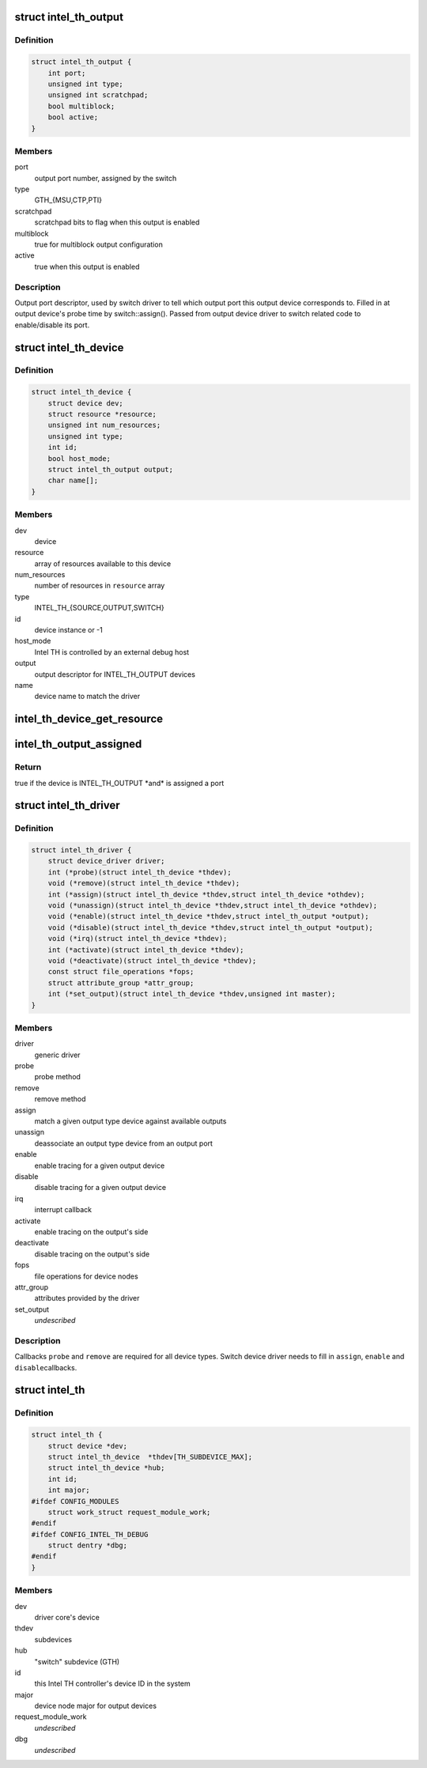 .. -*- coding: utf-8; mode: rst -*-
.. src-file: drivers/hwtracing/intel_th/intel_th.h

.. _`intel_th_output`:

struct intel_th_output
======================

.. c:type:: struct intel_th_output

    descriptor INTEL_TH_OUTPUT type devices

.. _`intel_th_output.definition`:

Definition
----------

.. code-block:: c

    struct intel_th_output {
        int port;
        unsigned int type;
        unsigned int scratchpad;
        bool multiblock;
        bool active;
    }

.. _`intel_th_output.members`:

Members
-------

port
    output port number, assigned by the switch

type
    GTH_{MSU,CTP,PTI}

scratchpad
    scratchpad bits to flag when this output is enabled

multiblock
    true for multiblock output configuration

active
    true when this output is enabled

.. _`intel_th_output.description`:

Description
-----------

Output port descriptor, used by switch driver to tell which output
port this output device corresponds to. Filled in at output device's
probe time by switch::assign(). Passed from output device driver to
switch related code to enable/disable its port.

.. _`intel_th_device`:

struct intel_th_device
======================

.. c:type:: struct intel_th_device

    device on the intel_th bus

.. _`intel_th_device.definition`:

Definition
----------

.. code-block:: c

    struct intel_th_device {
        struct device dev;
        struct resource *resource;
        unsigned int num_resources;
        unsigned int type;
        int id;
        bool host_mode;
        struct intel_th_output output;
        char name[];
    }

.. _`intel_th_device.members`:

Members
-------

dev
    device

resource
    array of resources available to this device

num_resources
    number of resources in \ ``resource``\  array

type
    INTEL_TH_{SOURCE,OUTPUT,SWITCH}

id
    device instance or -1

host_mode
    Intel TH is controlled by an external debug host

output
    output descriptor for INTEL_TH_OUTPUT devices

name
    device name to match the driver

.. _`intel_th_device_get_resource`:

intel_th_device_get_resource
============================

.. c:function:: struct resource *intel_th_device_get_resource(struct intel_th_device *thdev, unsigned int type, unsigned int num)

    obtain \ ``num``\ 'th resource of type \ ``type``\ 

    :param struct intel_th_device \*thdev:
        the device to search the resource for

    :param unsigned int type:
        resource type

    :param unsigned int num:
        number of the resource

.. _`intel_th_output_assigned`:

intel_th_output_assigned
========================

.. c:function:: bool intel_th_output_assigned(struct intel_th_device *thdev)

    if an output device is assigned to a switch port

    :param struct intel_th_device \*thdev:
        the output device

.. _`intel_th_output_assigned.return`:

Return
------

true if the device is INTEL_TH_OUTPUT \*and\* is assigned a port

.. _`intel_th_driver`:

struct intel_th_driver
======================

.. c:type:: struct intel_th_driver

    driver for an intel_th_device device

.. _`intel_th_driver.definition`:

Definition
----------

.. code-block:: c

    struct intel_th_driver {
        struct device_driver driver;
        int (*probe)(struct intel_th_device *thdev);
        void (*remove)(struct intel_th_device *thdev);
        int (*assign)(struct intel_th_device *thdev,struct intel_th_device *othdev);
        void (*unassign)(struct intel_th_device *thdev,struct intel_th_device *othdev);
        void (*enable)(struct intel_th_device *thdev,struct intel_th_output *output);
        void (*disable)(struct intel_th_device *thdev,struct intel_th_output *output);
        void (*irq)(struct intel_th_device *thdev);
        int (*activate)(struct intel_th_device *thdev);
        void (*deactivate)(struct intel_th_device *thdev);
        const struct file_operations *fops;
        struct attribute_group *attr_group;
        int (*set_output)(struct intel_th_device *thdev,unsigned int master);
    }

.. _`intel_th_driver.members`:

Members
-------

driver
    generic driver

probe
    probe method

remove
    remove method

assign
    match a given output type device against available outputs

unassign
    deassociate an output type device from an output port

enable
    enable tracing for a given output device

disable
    disable tracing for a given output device

irq
    interrupt callback

activate
    enable tracing on the output's side

deactivate
    disable tracing on the output's side

fops
    file operations for device nodes

attr_group
    attributes provided by the driver

set_output
    *undescribed*

.. _`intel_th_driver.description`:

Description
-----------

Callbacks \ ``probe``\  and \ ``remove``\  are required for all device types.
Switch device driver needs to fill in \ ``assign``\ , \ ``enable``\  and \ ``disable``\ 
callbacks.

.. _`intel_th`:

struct intel_th
===============

.. c:type:: struct intel_th

    Intel TH controller

.. _`intel_th.definition`:

Definition
----------

.. code-block:: c

    struct intel_th {
        struct device *dev;
        struct intel_th_device  *thdev[TH_SUBDEVICE_MAX];
        struct intel_th_device *hub;
        int id;
        int major;
    #ifdef CONFIG_MODULES
        struct work_struct request_module_work;
    #endif
    #ifdef CONFIG_INTEL_TH_DEBUG
        struct dentry *dbg;
    #endif
    }

.. _`intel_th.members`:

Members
-------

dev
    driver core's device

thdev
    subdevices

hub
    "switch" subdevice (GTH)

id
    this Intel TH controller's device ID in the system

major
    device node major for output devices

request_module_work
    *undescribed*

dbg
    *undescribed*

.. This file was automatic generated / don't edit.

